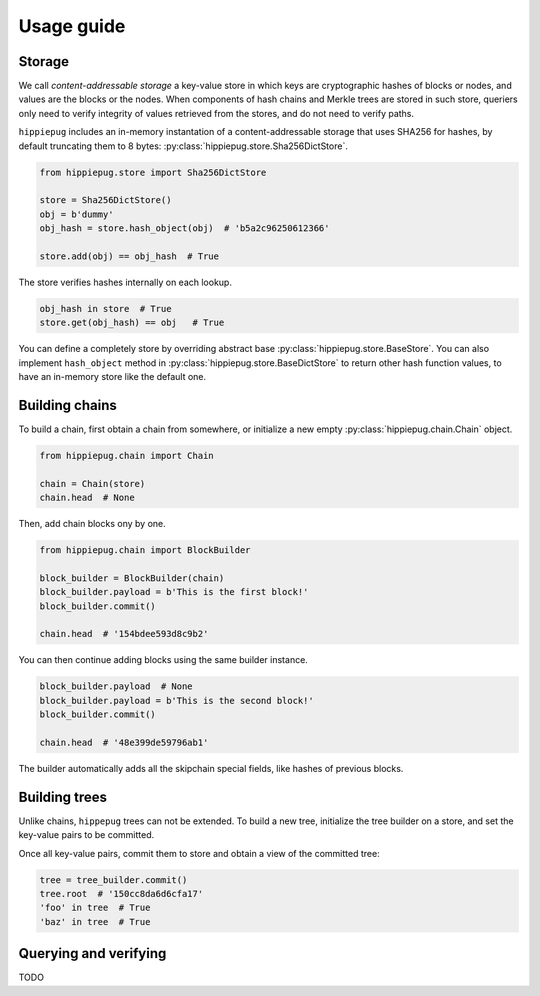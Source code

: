 ===========
Usage guide
===========

Storage
-------

We call *content-addressable storage* a key-value store in which keys are cryptographic hashes of blocks or nodes, and values are the blocks or the nodes. When components of hash chains and Merkle trees are stored in such store, queriers only need to verify integrity of values retrieved from the stores, and do not need to verify paths.

``hippiepug`` includes an in-memory instantation of a content-addressable storage that uses SHA256 for hashes, by default truncating them to 8 bytes: :py:class:`hippiepug.store.Sha256DictStore`.

.. code-block::  python

    from hippiepug.store import Sha256DictStore

    store = Sha256DictStore()
    obj = b'dummy'
    obj_hash = store.hash_object(obj)  # 'b5a2c96250612366'

    store.add(obj) == obj_hash  # True

The store verifies hashes internally on each lookup.

.. code-block::  python

    obj_hash in store  # True
    store.get(obj_hash) == obj   # True

You can define a completely store by overriding abstract base :py:class:`hippiepug.store.BaseStore`. You can also implement ``hash_object`` method in :py:class:`hippiepug.store.BaseDictStore` to return other hash function values, to have an in-memory store like the default one.


Building chains
---------------

To build a chain, first obtain a chain from somewhere, or initialize a new empty :py:class:`hippiepug.chain.Chain` object.

.. code-block::  python

    from hippiepug.chain import Chain

    chain = Chain(store)
    chain.head  # None


Then, add chain blocks ony by one.

.. code-block::  python

    from hippiepug.chain import BlockBuilder

    block_builder = BlockBuilder(chain)
    block_builder.payload = b'This is the first block!'
    block_builder.commit()

    chain.head  # '154bdee593d8c9b2'

You can then continue adding blocks using the same builder instance.

.. code-block::  python

    block_builder.payload  # None
    block_builder.payload = b'This is the second block!'
    block_builder.commit()

    chain.head  # '48e399de59796ab1'

The builder automatically adds all the skipchain special fields, like hashes of previous blocks.


Building trees
--------------

Unlike chains, ``hippepug`` trees can not be extended. To build a new tree, initialize the tree builder on a store, and set the key-value pairs to be committed.

.. code-block::  python
    from hippiepug.tree import TreeBuilder

    tree_builder = TreeBuilder(store)
    tree_builder['foo'] = b'bar'
    tree_builder['baz'] = b'wow'

Once all key-value pairs, commit them to store and obtain a view of the committed tree:

.. code-block::  python

    tree = tree_builder.commit()
    tree.root  # '150cc8da6d6cfa17'
    'foo' in tree  # True
    'baz' in tree  # True


Querying and verifying
----------------------

TODO
